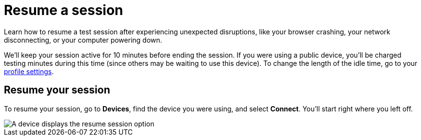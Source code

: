 = Resume a session
:navtitle: Resume a session

Learn how to resume a test session after experiencing unexpected disruptions, like your browser crashing, your network disconnecting, or your computer powering down.

We'll keep your session active for 10 minutes before ending the session. If you were using a public device, you'll be charged testing minutes during this time (since others may be waiting to use this device). To change the length of the idle time, go to your xref:profile:manage-your-profile.adoc#_change_your_session_timeout[profile settings].

== Resume your session

To resume your session, go to *Devices*, find the device you were using, and select *Connect*. You'll start right where you left off.

image::manual-testing:connect-devices.png[A device displays the resume session option ]

